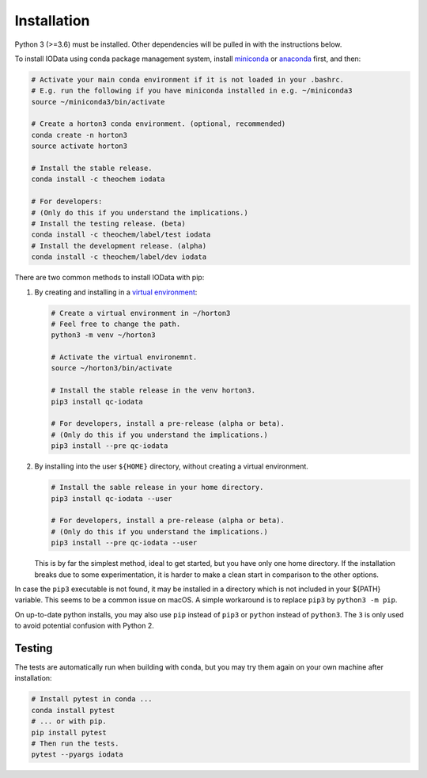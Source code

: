 ..
    : IODATA is an input and output module for quantum chemistry.
    :
    : Copyright (C) 2011-2019 The IODATA Development Team
    :
    : This file is part of IODATA.
    :
    : IODATA is free software; you can redistribute it and/or
    : modify it under the terms of the GNU General Public License
    : as published by the Free Software Foundation; either version 3
    : of the License, or (at your option) any later version.
    :
    : IODATA is distributed in the hope that it will be useful,
    : but WITHOUT ANY WARRANTY; without even the implied warranty of
    : MERCHANTABILITY or FITNESS FOR A PARTICULAR PURPOSE.  See the
    : GNU General Public License for more details.
    :
    : You should have received a copy of the GNU General Public License
    : along with this program; if not, see <http://www.gnu.org/licenses/>
    :
    : --


Installation
============

Python 3 (>=3.6) must be installed. Other dependencies will be pulled in with
the instructions below.

To install IOData using conda package management system, install
`miniconda <https://conda.io/miniconda.html>`__ or
`anaconda <https://www.anaconda.com/download>`__ first, and then:

.. code-block:: bash

    # Activate your main conda environment if it is not loaded in your .bashrc.
    # E.g. run the following if you have miniconda installed in e.g. ~/miniconda3
    source ~/miniconda3/bin/activate

    # Create a horton3 conda environment. (optional, recommended)
    conda create -n horton3
    source activate horton3

    # Install the stable release.
    conda install -c theochem iodata

    # For developers:
    # (Only do this if you understand the implications.)
    # Install the testing release. (beta)
    conda install -c theochem/label/test iodata
    # Install the development release. (alpha)
    conda install -c theochem/label/dev iodata


There are two common methods to install IOData with pip:

1. By creating and installing in a `virtual environment`_:

   .. code-block:: bash

       # Create a virtual environment in ~/horton3
       # Feel free to change the path.
       python3 -m venv ~/horton3

       # Activate the virtual environemnt.
       source ~/horton3/bin/activate

       # Install the stable release in the venv horton3.
       pip3 install qc-iodata

       # For developers, install a pre-release (alpha or beta).
       # (Only do this if you understand the implications.)
       pip3 install --pre qc-iodata

2. By installing into the user ``${HOME}`` directory, without creating a
   virtual environment.

   .. code-block:: bash

       # Install the sable release in your home directory.
       pip3 install qc-iodata --user

       # For developers, install a pre-release (alpha or beta).
       # (Only do this if you understand the implications.)
       pip3 install --pre qc-iodata --user

   This is by far the simplest method, ideal to get started, but you have only
   one home directory. If the installation breaks due to some experimentation,
   it is harder to make a clean start in comparison to the other options.

In case the ``pip3`` executable is not found, it may be installed in a directory
which is not included in your ${PATH} variable. This seems to be a common issue
on macOS. A simple workaround is to replace ``pip3`` by ``python3 -m pip``.

On up-to-date python installs, you may also use ``pip`` instead of ``pip3`` or
``python`` instead of ``python3``. The ``3`` is only used to avoid potential
confusion with Python 2.


Testing
-------

The tests are automatically run when building with conda, but you may try
them again on your own machine after installation:

.. code-block:: bash

    # Install pytest in conda ...
    conda install pytest
    # ... or with pip.
    pip install pytest
    # Then run the tests.
    pytest --pyargs iodata


.. _virtual environment: https://docs.python.org/3/tutorial/venv.html
